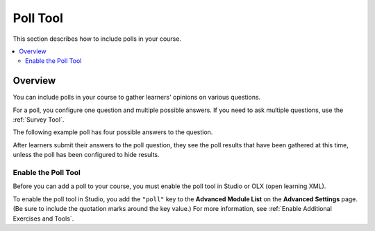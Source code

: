 .. _Poll Tool:

Poll Tool
###########

.. tags:: educator, reference

This section describes how to include polls in your course.

.. contents::
   :local:
   :depth: 2

*********
Overview
*********

You can include polls in your course to gather learners' opinions on various
questions.

For a poll, you configure one question and multiple possible
answers. If you need to ask multiple questions, use the :ref:`Survey Tool`.

The following example poll has four possible answers to the question.

.. image:: /_images/educator_references/poll_tool.png
    :alt: The poll component in Studio, showing the default example poll.
    :width: 400

After learners submit their answers to the poll question, they see the poll
results that have been gathered at this time, unless the poll has been
configured to hide results.

.. image:: /_images/educator_references/poll_with_results.png
    :alt: A poll showing results after the learner has submitted a response.
    :width: 400

Enable the Poll Tool
*******************************************

Before you can add a poll to your course, you must enable the poll tool in
Studio or OLX (open learning XML).

To enable the poll tool in Studio, you add the ``"poll"`` key to the **Advanced
Module List** on the **Advanced Settings** page. (Be sure to include the
quotation marks around the key value.) For more information, see
:ref:`Enable Additional Exercises and Tools`.

.. seealso::
 :class: dropdown

 :ref:`Add Poll` (how to)

 :ref:`Poll Tool for OLX` (reference)

 :ref:`Enable Poll in OLX` (reference)